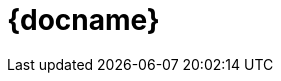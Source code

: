 ifeval::["{backend}" == "manpage"]
= {docname}(1)
:manmanual: BITE
:mansource: BITE
:man-linkstyle: pass:[blue R < >]
endif::[]
ifeval::["{backend}" == "html5"]
= {docname}
:source-highlighter: rouge
endif::[]
